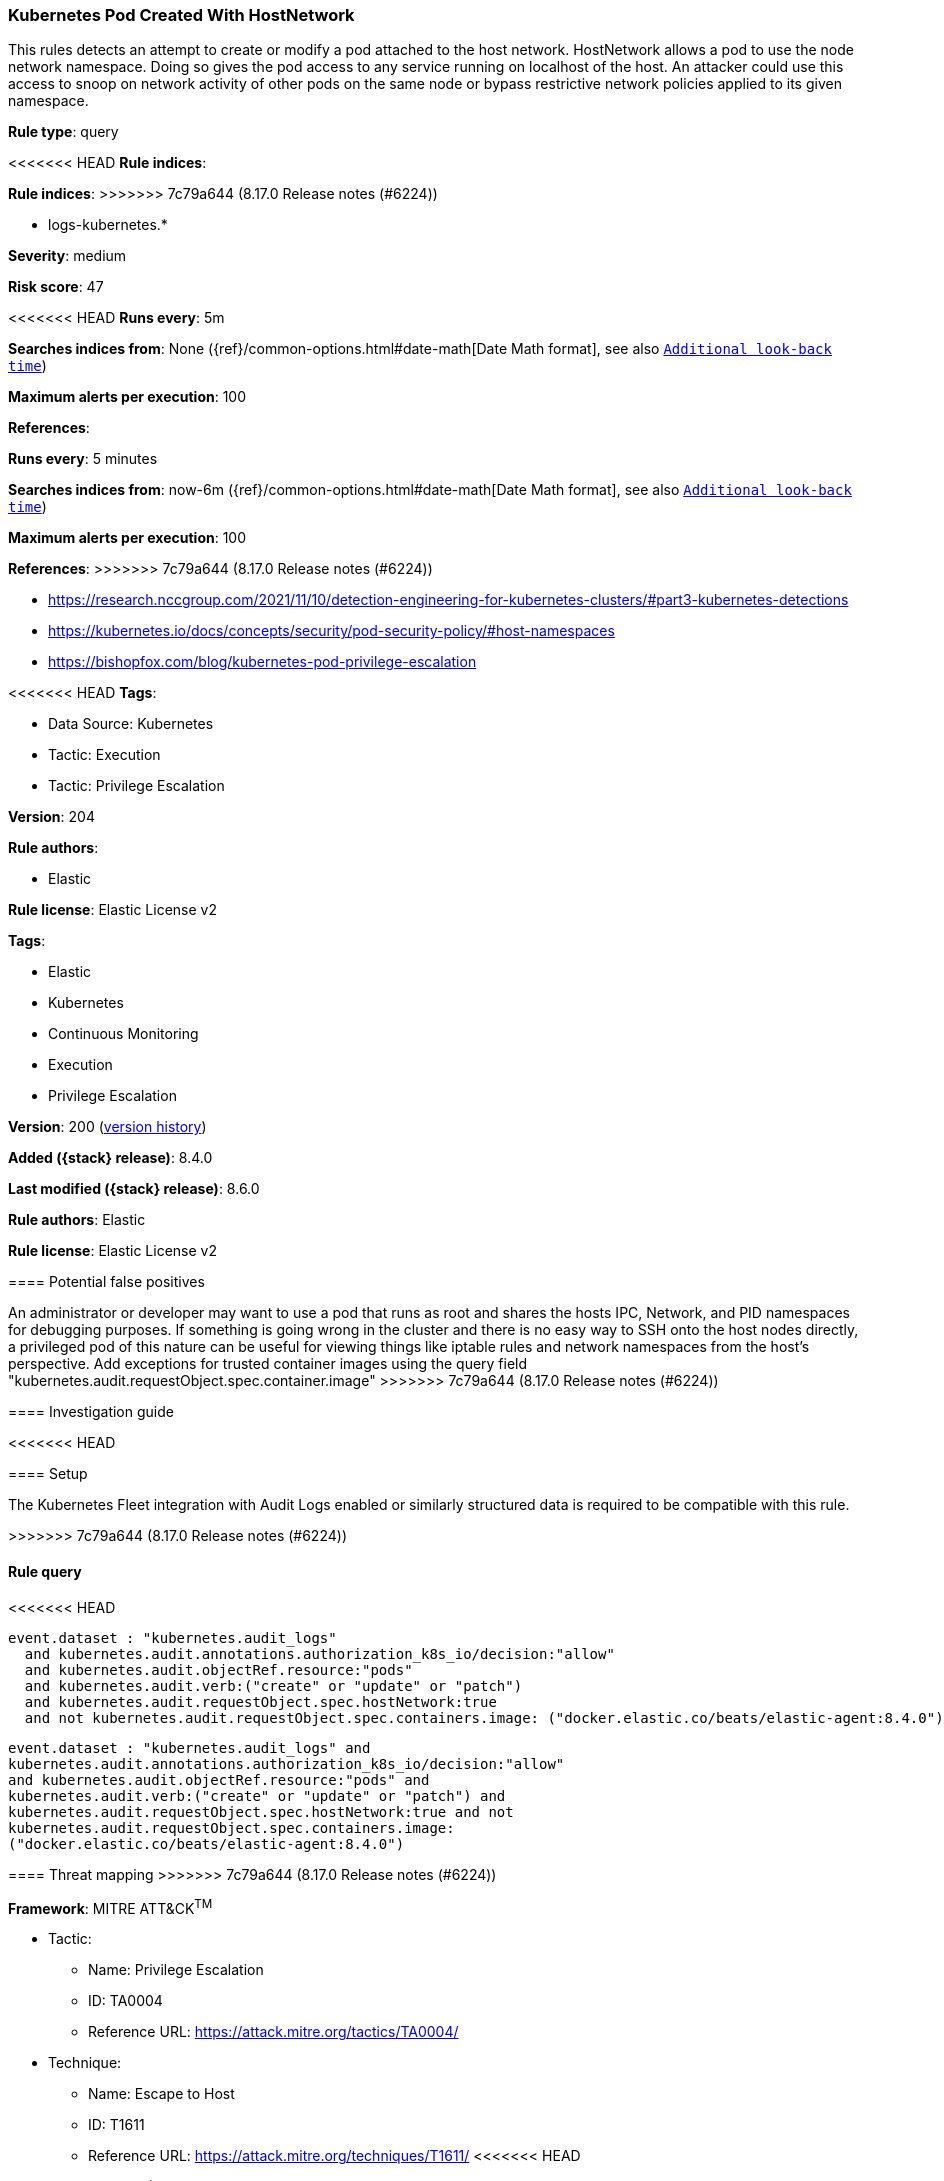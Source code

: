 [[kubernetes-pod-created-with-hostnetwork]]
=== Kubernetes Pod Created With HostNetwork

This rules detects an attempt to create or modify a pod attached to the host network. HostNetwork allows a pod to use the node network namespace. Doing so gives the pod access to any service running on localhost of the host. An attacker could use this access to snoop on network activity of other pods on the same node or bypass restrictive network policies applied to its given namespace.

*Rule type*: query

<<<<<<< HEAD
*Rule indices*: 
=======
*Rule indices*:
>>>>>>> 7c79a644 (8.17.0 Release notes  (#6224))

* logs-kubernetes.*

*Severity*: medium

*Risk score*: 47

<<<<<<< HEAD
*Runs every*: 5m

*Searches indices from*: None ({ref}/common-options.html#date-math[Date Math format], see also <<rule-schedule, `Additional look-back time`>>)

*Maximum alerts per execution*: 100

*References*: 
=======
*Runs every*: 5 minutes

*Searches indices from*: now-6m ({ref}/common-options.html#date-math[Date Math format], see also <<rule-schedule, `Additional look-back time`>>)

*Maximum alerts per execution*: 100

*References*:
>>>>>>> 7c79a644 (8.17.0 Release notes  (#6224))

* https://research.nccgroup.com/2021/11/10/detection-engineering-for-kubernetes-clusters/#part3-kubernetes-detections
* https://kubernetes.io/docs/concepts/security/pod-security-policy/#host-namespaces
* https://bishopfox.com/blog/kubernetes-pod-privilege-escalation

<<<<<<< HEAD
*Tags*: 

* Data Source: Kubernetes
* Tactic: Execution
* Tactic: Privilege Escalation

*Version*: 204

*Rule authors*: 

* Elastic

*Rule license*: Elastic License v2

=======
*Tags*:

* Elastic
* Kubernetes
* Continuous Monitoring
* Execution
* Privilege Escalation

*Version*: 200 (<<kubernetes-pod-created-with-hostnetwork-history, version history>>)

*Added ({stack} release)*: 8.4.0

*Last modified ({stack} release)*: 8.6.0

*Rule authors*: Elastic

*Rule license*: Elastic License v2

==== Potential false positives

An administrator or developer may want to use a pod that runs as root and shares the hosts IPC, Network, and PID namespaces for debugging purposes. If something is going wrong in the cluster and there is no easy way to SSH onto the host nodes directly, a privileged pod of this nature can be useful for viewing things like iptable rules and network namespaces from the host's perspective. Add exceptions for trusted container images using the query field "kubernetes.audit.requestObject.spec.container.image"
>>>>>>> 7c79a644 (8.17.0 Release notes  (#6224))

==== Investigation guide


<<<<<<< HEAD


==== Setup


The Kubernetes Fleet integration with Audit Logs enabled or similarly structured data is required to be compatible with this rule.
=======
[source,markdown]
----------------------------------

----------------------------------

>>>>>>> 7c79a644 (8.17.0 Release notes  (#6224))

==== Rule query


<<<<<<< HEAD
[source, js]
----------------------------------
event.dataset : "kubernetes.audit_logs"
  and kubernetes.audit.annotations.authorization_k8s_io/decision:"allow"
  and kubernetes.audit.objectRef.resource:"pods"
  and kubernetes.audit.verb:("create" or "update" or "patch")
  and kubernetes.audit.requestObject.spec.hostNetwork:true
  and not kubernetes.audit.requestObject.spec.containers.image: ("docker.elastic.co/beats/elastic-agent:8.4.0")

----------------------------------
=======
[source,js]
----------------------------------
event.dataset : "kubernetes.audit_logs" and
kubernetes.audit.annotations.authorization_k8s_io/decision:"allow"
and kubernetes.audit.objectRef.resource:"pods" and
kubernetes.audit.verb:("create" or "update" or "patch") and
kubernetes.audit.requestObject.spec.hostNetwork:true and not
kubernetes.audit.requestObject.spec.containers.image:
("docker.elastic.co/beats/elastic-agent:8.4.0")
----------------------------------

==== Threat mapping
>>>>>>> 7c79a644 (8.17.0 Release notes  (#6224))

*Framework*: MITRE ATT&CK^TM^

* Tactic:
** Name: Privilege Escalation
** ID: TA0004
** Reference URL: https://attack.mitre.org/tactics/TA0004/
* Technique:
** Name: Escape to Host
** ID: T1611
** Reference URL: https://attack.mitre.org/techniques/T1611/
<<<<<<< HEAD
=======


>>>>>>> 7c79a644 (8.17.0 Release notes  (#6224))
* Tactic:
** Name: Execution
** ID: TA0002
** Reference URL: https://attack.mitre.org/tactics/TA0002/
* Technique:
** Name: Deploy Container
** ID: T1610
** Reference URL: https://attack.mitre.org/techniques/T1610/
<<<<<<< HEAD
=======

[[kubernetes-pod-created-with-hostnetwork-history]]
==== Rule version history

Version 200 (8.6.0 release)::
* Updated query, changed from:
+
[source, js]
----------------------------------
kubernetes.audit.objectRef.resource:"pods" and
kubernetes.audit.verb:("create" or "update" or "patch") and
kubernetes.audit.requestObject.spec.hostNetwork:true
----------------------------------

Version 100 (8.5.0 release)::
* Formatting only

>>>>>>> 7c79a644 (8.17.0 Release notes  (#6224))
